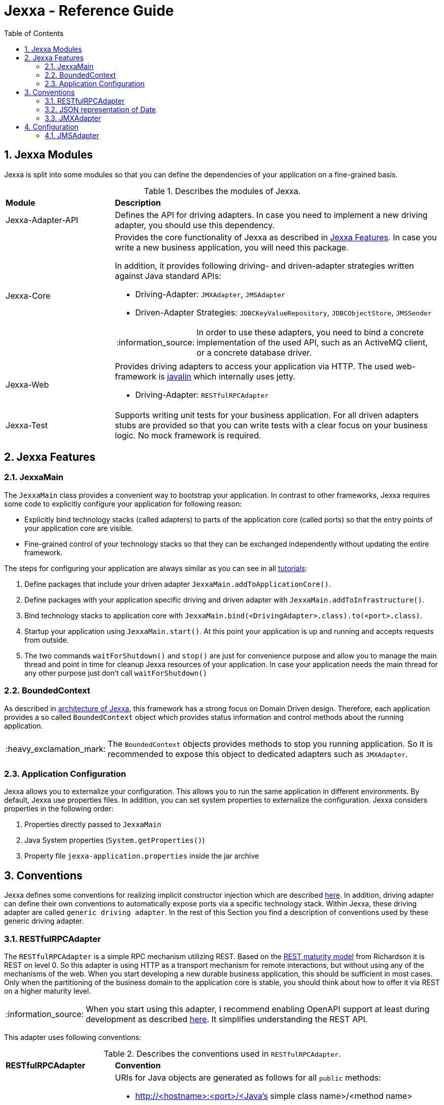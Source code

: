 = Jexxa - Reference Guide
:source-highlighter: coderay
:toc:
:toclevels: 4
:icons: font
:tip-caption: :bulb:
:note-caption: :information_source:
:important-caption: :heavy_exclamation_mark:
:caution-caption: :fire:
:warning-caption: :warning:
:sectanchors:
:numbered:

== Jexxa Modules

Jexxa is split into some modules so that you can define the dependencies of your application on a fine-grained basis.

[cols="1,3"]
[reftext="Table {counter:local-table-number}"]
.Describes the modules of Jexxa.
[[JexxaModules]]
|===
a|*Module*
a|*Description*

a| Jexxa-Adapter-API
a| Defines the API for driving adapters. In case you need to implement a new driving adapter, you should use this dependency.

a| Jexxa-Core
a| Provides the core functionality of Jexxa as described in <<Jexxa Features>>. In case you write a new business application, you will need this package.

In addition, it provides following driving- and driven-adapter strategies written against Java standard APIs:

* Driving-Adapter: `JMXAdapter`, `JMSAdapter`
* Driven-Adapter Strategies: `JDBCKeyValueRepository`, `JDBCObjectStore`, `JMSSender`

NOTE: In order to use these adapters, you need to bind a concrete implementation of the used API, such as an ActiveMQ client, or a concrete database driver.

a| Jexxa-Web
a| Provides driving adapters to access your application via HTTP. The used web-framework is http://javalin.io[javalin] which internally uses jetty.

* Driving-Adapter: `RESTfulRPCAdapter`

a| Jexxa-Test
a| Supports writing unit tests for your business application.
For all driven adapters stubs are provided so that you can write tests with a clear focus on your business logic.
No mock framework is required.

|===
== Jexxa Features

=== JexxaMain

The `JexxaMain` class provides a convenient way to bootstrap your application. In contrast to other
frameworks, Jexxa requires some code to explicitly configure your application for following reason:

* Explicitly bind technology stacks (called adapters) to parts of the application core (called ports) so that the entry points of your application core are visible.
* Fine-grained control of your technology stacks so that they can be exchanged independently without updating the entire framework.

The steps for configuring your application are always similar as you can see in all https://github.com/repplix/Jexxa/blob/master/tutorials/README.md[tutorials]:


1. Define packages that include your driven adapter `JexxaMain.addToApplicationCore()`.

2. Define packages with your application specific driving and driven adapter with `JexxaMain.addToInfrastructure()`.

3. Bind technology stacks to application core with `JexxaMain.bind(<DrivingAdapter>.class).to(<port>.class)`.

4. Startup your application using `JexxaMain.start()`. At this point your application is up and running and accepts requests from outside.

5. The two commands `waitForShutdown()` and `stop()` are just for convenience purpose and allow you to manage the main thread and point in time for cleanup Jexxa resources of your application. In case your application needs the main thread for any other purpose just don't call `waitForShutdown()`

=== BoundedContext

As described in https://repplix.github.io/Jexxa/jexxa_architecture.html[architecture of Jexxa], this framework has a strong focus on Domain Driven design. Therefore, each application provides a so called `BoundedContext` object which provides status information and control methods about the running application.

IMPORTANT: The `BoundedContext` objects provides methods to stop you running application. So it is recommended to expose this object to dedicated adapters such as `JMXAdapter`.

=== Application Configuration

Jexxa allows you to externalize your configuration. This allows you to run the same application in different environments. By default, Jexxa use properties files. In addition, you can set system properties to externalize the configuration. Jexxa considers properties in the following order:

1. Properties directly passed to `JexxaMain`
2. Java System properties (`System.getProperties()`)
3. Property file `jexxa-application.properties` inside the jar archive


== Conventions

Jexxa defines some conventions for realizing implicit constructor injection which are described https://repplix.github.io/Jexxa/jexxa_architecture.html#_dependency_injection_di[here]. In addition, driving adapter can define their own conventions to automatically expose ports via a specific technology stack. Within Jexxa, these driving adapter are called `generic driving adapter`. In the rest of this Section you find a description of conventions used by these generic driving adapter.

=== RESTfulRPCAdapter

The `RESTfulRPCAdapter` is a simple RPC mechanism utilizing REST. Based on the https://martinfowler.com/articles/richardsonMaturityModel.html[REST maturity model] from Richardson it is REST on level 0. So this adapter is using HTTP as a transport mechanism for remote interactions, but without using any of the mechanisms of the web. When you start developing a new durable business application, this should be sufficient in most cases. Only when the partitioning of the business domain to the application core is stable, you should think about how to offer it via  REST on a higher maturity level.

[NOTE]
When you start using this adapter, I recommend enabling OpenAPI support at least during development as described https://github.com/repplix/Jexxa/blob/master/tutorials/BookStoreJ/README-OPENAPI.md[here]. It simplifies understanding the REST API.

This adapter uses following conventions:

[cols="1,3"]
[reftext="Table {counter:local-table-number}"]
.Describes the conventions used in `RESTfulRPCAdapter`.
[[RESTfulRPCAdapterConvention]]
|===
a|*RESTfulRPCAdapter*
a|*Convention*

a|URI
a|
URIs for Java objects are generated as follows for all `public` methods:

* http://<hostname>:<port>/<Java's simple class name>/<method name>
* Example URI: http://localhost:7500/MyApplicationService/myMethod

[IMPORTANT]
.This implies following consequences:
====
* Simple-name of a class must be unique within a single application. +
* Each class must have unique method names. Any method overloading is not supported. +
* Methods from base class `Object` are ignored.
====


a|HTTP-GET
a| All public non-static Methods of an object are exposed via HTTP GET if following conditions are fulfilled:

* Return type is not `void` AND
* Method has no attributes

a|HTTP-POST
a| All public non-static methods of an object are exposed via HTTP POST if they are not exposed as HTTP-GET. The conditions are:

* Return type is `void` OR
* Method has attributes

a| HTML Header
a| Content-type: application/json

a| HTML Request: Method attributes
a|
* Json object in case of a single attribute.
* Json array for multiple attributes.
* All attributes are treated as `in` values in terms of RPC. This means that they are not included in the HTML response.

IMPORTANT: The order of the attributes in the Json array must match to the order of attributes of the method!

a| HTML Response: Return value
a|
* HTTP status code: 200
* Return value as a singe Json object

a| HTML Response: Exception
a|
* HTTP status code: 400
* Return value as a single Json object including following properties:
** `ExceptionType`: Full type name of the exception.
** `Exception`: Json representation of the exception.

a| HTML Response code: URI not found
a|
*  HTTP status code: 404

|===

=== JSON representation of Date

JSON does not specify a specific date representation. JavaScript uses https://en.wikipedia.org/wiki/ISO_8601[ISO 8601] string format to encode dates as a string, which is a common way to exchange date information between different systems.

Java8 introduces a new API for date and time for good reason. Even if there is a reason to use the old API you should not use it as part of your API of the application. These two aspects leads to following design decision:

IMPORTANT: `RESTfulRPCAdapter` supports only Java8 Date API and represents a date as JSON-string in https://en.wikipedia.org/wiki/ISO_8601[ISO 8601] string format.

NOTE: If ou need some example how `RESTfulRPCAdapter` maps Java's Date and Time API to JSON please see https://github.com/repplix/Jexxa/blob/master/jexxa-web/src/test/java/io/jexxa/infrastructure/drivingadapter/rest/RESTfulRPCJava8DateTimeTest.java[here].


[cols="1,3"]
[reftext="Table {counter:local-table-number}"]
.Describes the JSON representation of Java date.
[[JSON_Representation_DATE]]
|===
a|Java type
a|JSON

a|`LocalDate`
a| Is mapped to a JSON-string representing a date without any time information.

Example: "2020-11-29"

a|`LocalDateTime`
a| Is mapped to a JSON-string representing a date including timezone information to avoid confusion within a distributed system.

Example: "2020-11-29T06:36:36.978Z"

a|`ZonedDateTime`
a| Is mapped to a JSON-string representing a date with timezone information.

Example: "2020-11-29T06:36:36.978Z"
|===

=== JMXAdapter

The `JMXAdapter` allows to control your application and access all objects that are registered.


[cols="1,3"]
[reftext="Table {counter:local-table-number}"]
.Describes the conventions used in `JMXAdapter`.
[[JMXAdapterConvention]]
|===
a|*JMXAdapter*
a|*Convention*

a| Methods
a| * Method must be `public`
* Method must not be `static`
* Methods from base class `Object` are not exposed

a| Method attributes
a|
* All attributes must be sent as Json object
* The `MBeanParameterInfo` includes a Json template for each attribute in its description section. The placeholder for the
value is marked by `<TYPE of value>`. +
For example, the Json template for `LocalTime` looks as follows: +
`{"hour":"<byte>","minute":"<byte>","second":"<byte>","nano":"<int>"}`

a| Return values
a| A return value is sent as Json object


|===

== Configuration

Some driving adapter cannot automatically expose a port via conventions. These driving adapters are called `specific driving adapters`. A specific driving adapter is required for integrating technology stacks that require a mapping to the interface of a port. Typical examples are mapping a RESTfulHTTP API to the public interface of a java object, or mapping an asynchronous message to a specific method of an object.

In Jexxa we split this kind of driving adapter into two parts:

* The `specific driving adapter` provides the reusable part of the driving adapter, such as connecting to a messaging system or listening on a network port.
* The `port adapter` must be implemented by the application developer and describes how to map incoming requests to the used port.

To describe the mapping of the port adapter within Jexxa, we recommend using Java annotations for the following reason:

* Using annotations between a specific driving adapter and port adapter is not a problem because these two components belong to the infrastructure and are tightly coupled.
* The configuration is documented within the source code so that it is directly visible to the developer.
* The configuration can only be changed during compile time. This is a conscious restriction of the configuration options to ensure that the development environment must be identical with the production environment.

=== JMSAdapter

When implementing a port adapter for `JMSAdapter`, you have to implement the `MessageListener` interface of JMS and annotate the class with `@JMSConfiguration`.

Here you have to provide following information:

[cols="1,3"]
[reftext="Table {counter:local-table-number}"]
.Describes the configuration used in `JMSAdapter`.
[[JMSAdapterConfiguration]]
|===
a|*Configuration*
a|*Description*

a|`destination`
a| A Required parameter describing the name of the jms topic or queue.

a|`messagingType`
a| A required parameter which must be either `TOPIC` or `QUEUE` depending on the used messaging type.

a|`selector`
a| An optional parameter which defines a message selector to filter messages.

|===

TIP: Please check the tutorial https://github.com/repplix/Jexxa/tree/master/tutorials/TimeService[`TimeService`] for an example.